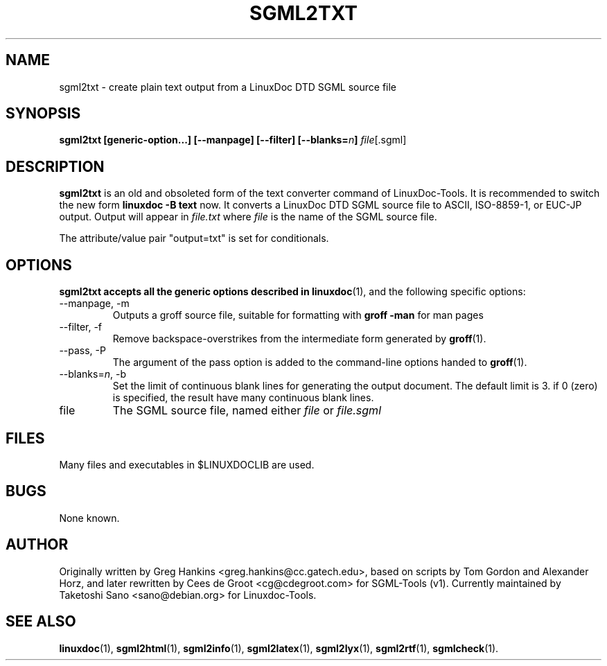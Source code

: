 .\" Process this file with
.\" groff -man -Tascii sgml2txt.1
.\"
.TH SGML2TXT 1 "16 May 2000"
.SH NAME
sgml2txt \- create plain text output from a LinuxDoc DTD SGML source file
.SH SYNOPSIS
.B sgml2txt [generic-option...] [--manpage] [--filter] [--blanks=\fIn\fB]
.IR file [.sgml]
.SH DESCRIPTION
.B sgml2txt
is an old and obsoleted form of the text converter command
of LinuxDoc-Tools.  It is recommended to switch the new form
.B linuxdoc -B text
now.
It converts a LinuxDoc DTD SGML source file to ASCII, ISO-8859-1, or EUC-JP
output. Output will appear in
.I file.txt
where
.I file
is the name of the SGML source file.
.LP
The attribute/value pair "output=txt" is set for conditionals.
.SH OPTIONS
.B sgml2txt accepts all the generic options described in
.BR linuxdoc (1),
and the following specific options:
.IP "--manpage, -m"
Outputs a groff source file, suitable for formatting with
.B groff -man
for man pages
.IP "--filter, -f"
Remove backspace-overstrikes from the intermediate form generated by
\fBgroff\fR(1).
.IP "--pass, -P"
The argument of the pass option is added to the command-line options
handed to
.BR groff (1).
.IP "--blanks=\fIn\fR, -b"
Set the limit of continuous blank lines for generating the output
document.  The default limit is 3. if 0 (zero) is specified,
the result have many continuous blank lines.
.IP file
The SGML source file, named either
.I file
or
.I file.sgml
.SH FILES
Many files and executables in $LINUXDOCLIB are used.
.SH BUGS
None known.
.SH AUTHOR
Originally written by Greg Hankins <greg.hankins@cc.gatech.edu>,
based on scripts by Tom Gordon and Alexander Horz, and later
rewritten by Cees de Groot <cg@cdegroot.com> for SGML-Tools (v1).
Currently maintained by Taketoshi Sano <sano@debian.org> for Linuxdoc-Tools.
.SH "SEE ALSO"
.BR linuxdoc (1),
.BR sgml2html (1),
.BR sgml2info (1),
.BR sgml2latex (1),
.BR sgml2lyx (1),
.BR sgml2rtf (1),
.BR sgmlcheck (1).
